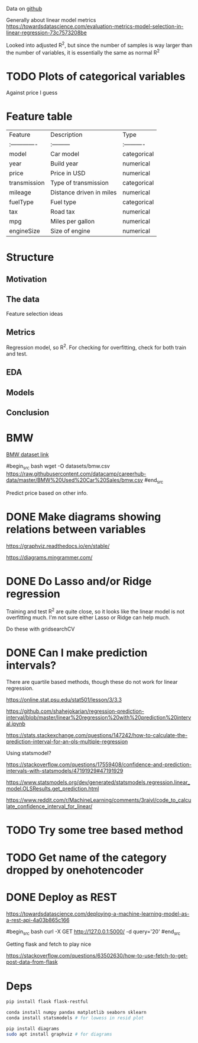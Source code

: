 

Data on [[https://github.com/datacamp/careerhub-data][github]]

Generally about linear model metrics
https://towardsdatascience.com/evaluation-metrics-model-selection-in-linear-regression-73c7573208be

Looked into adjusted R^2, but since the number of samples is way
larger than the number of variables, it is essentially the same as
normal R^2

* TODO Plots of categorical variables

Against price I guess

* Feature table

| Feature        | Description              | Type        |
| :------------- | :---------               | :---------- |
| model          | Car model                | categorical |
| year           | Build year               | numerical   |
| price          | Price in USD             | numerical   |
| transmission   | Type of transmission     | categorical |
| mileage        | Distance driven in miles | numerical   |
| fuelType       | Fuel type                | categorical |
| tax            | Road tax                 | numerical   |
| mpg            | Miles per gallon         | numerical   |
| engineSize     | Size of engine           | numerical   |


* Structure

** Motivation
** The data

Feature selection ideas

** Metrics

Regression model, so R^2. For checking for overfitting, check for both
train and test.

** EDA
** Models
** Conclusion

* BMW

[[https://github.com/datacamp/careerhub-data/blob/master/BMW%20Used%20Car%20Sales/bmw.csv][BMW dataset link]]

#begin_src bash
wget -O datasets/bmw.csv https://raw.githubusercontent.com/datacamp/careerhub-data/master/BMW%20Used%20Car%20Sales/bmw.csv
#end_src


Predict price based on other info.


* DONE Make diagrams showing relations between variables

https://graphviz.readthedocs.io/en/stable/

https://diagrams.mingrammer.com/


* DONE Do Lasso and/or Ridge regression

Training and test R^2 are quite close, so it looks like the linear
model is not overfitting much. I'm not sure either Lasso or Ridge can
help much.

Do these with gridsearchCV

* DONE Can I make prediction intervals?

There are quartile based methods, though these do not work for linear regression.

https://online.stat.psu.edu/stat501/lesson/3/3.3

https://github.com/shahejokarian/regression-prediction-interval/blob/master/linear%20regression%20with%20prediction%20interval.ipynb

https://stats.stackexchange.com/questions/147242/how-to-calculate-the-prediction-interval-for-an-ols-multiple-regression

Using statsmodel?

https://stackoverflow.com/questions/17559408/confidence-and-prediction-intervals-with-statsmodels/47191929#47191929

https://www.statsmodels.org/dev/generated/statsmodels.regression.linear_model.OLSResults.get_prediction.html

https://www.reddit.com/r/MachineLearning/comments/3raivl/code_to_calculate_confidence_interval_for_linear/


* TODO Try some tree based method

* TODO Get name of the category dropped by onehotencoder

* DONE Deploy as REST

https://towardsdatascience.com/deploying-a-machine-learning-model-as-a-rest-api-4a03b865c166

#begin_src bash
  curl -X GET http://127.0.0.1:5000/ -d query='20'
#end_src

Getting flask and fetch to play nice

https://stackoverflow.com/questions/63502630/how-to-use-fetch-to-get-post-data-from-flask



* Deps


#+begin_src bash
pip install flask flask-restful
#+end_src

#+begin_src bash
conda install numpy pandas matplotlib seaborn sklearn
conda install statsmodels # for lowess in resid plot
#+end_src

#+begin_src bash
pip install diagrams
sudo apt install graphviz # for diagrams
#+end_src

